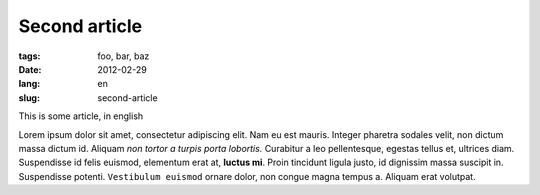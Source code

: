 Second article
##############

:tags: foo, bar, baz
:date: 2012-02-29
:lang: en
:slug: second-article

This is some article, in english

Lorem ipsum dolor sit amet, consectetur adipiscing elit. Nam eu est mauris.
Integer pharetra sodales velit, non dictum massa dictum id. Aliquam *non
tortor a turpis porta lobortis.* Curabitur a leo pellentesque, egestas
tellus et, ultrices diam. Suspendisse id felis euismod, elementum erat at,
**luctus mi**. Proin tincidunt ligula justo, id dignissim massa suscipit in.
Suspendisse potenti. ``Vestibulum euismod`` ornare dolor, non congue magna
tempus a. Aliquam erat volutpat.
